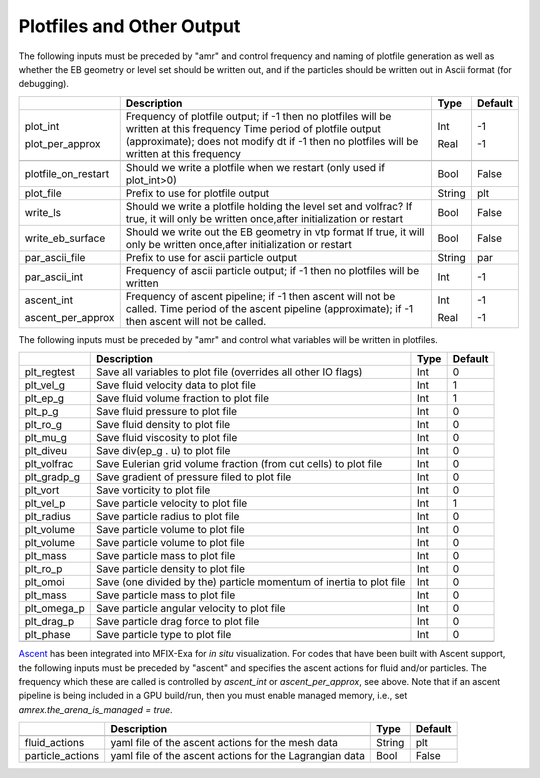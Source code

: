 .. _Chap:InputsPlotfiles:

Plotfiles and Other Output
==========================

The following inputs must be preceded by "amr" and control frequency and naming of plotfile generation as well
as whether the EB geometry or level set should be written out, and if the particles should be written out in Ascii
format (for debugging).

+---------------------+-----------------------------------------------------------------------+-------------+-----------+
|                     | Description                                                           |   Type      | Default   |
+=====================+=======================================================================+=============+===========+
| plot_int            | Frequency of plotfile output;                                         |    Int      | -1        |
|                     | if -1 then no plotfiles will be written at this frequency             |             |           |
| plot_per_approx     | Time period of plotfile output (approximate); does not modify dt      |    Real     | -1        |
|                     | if -1 then no plotfiles will be written at this frequency             |             |           |
+---------------------+-----------------------------------------------------------------------+-------------+-----------+
+---------------------+-----------------------------------------------------------------------+-------------+-----------+
| plotfile_on_restart | Should we write a plotfile when we restart (only used if plot_int>0)  |   Bool      | False     |
+---------------------+-----------------------------------------------------------------------+-------------+-----------+
| plot_file           | Prefix to use for plotfile output                                     |  String     | plt       |
+---------------------+-----------------------------------------------------------------------+-------------+-----------+
| write_ls            | Should we write a plotfile holding the level set and volfrac?         |   Bool      | False     |
|                     | If true, it will only be written once,after initialization or restart |             |           |
+---------------------+-----------------------------------------------------------------------+-------------+-----------+
| write_eb_surface    | Should we write out the EB geometry in vtp format                     |   Bool      | False     |
|                     | If true, it will only be written once,after initialization or restart |             |           |
+---------------------+-----------------------------------------------------------------------+-------------+-----------+
| par_ascii_file      | Prefix to use for ascii particle output                               |  String     | par       |
+---------------------+-----------------------------------------------------------------------+-------------+-----------+
| par_ascii_int       | Frequency of ascii particle output;                                   |    Int      | -1        |
|                     | if -1 then no plotfiles will be written                               |             |           |
+---------------------+-----------------------------------------------------------------------+-------------+-----------+
| ascent_int          | Frequency of ascent pipeline;                                         |    Int      | -1        |
|                     | if -1 then ascent will not be called.                                 |             |           |
| ascent_per_approx   | Time period of the ascent pipeline (approximate);                     |    Real     | -1        |
|                     | if -1 then ascent will not be called.                                 |             |           |
+---------------------+-----------------------------------------------------------------------+-------------+-----------+


The following inputs must be preceded by "amr" and control what variables will be written in plotfiles.

+---------------------+-----------------------------------------------------------------------+-------------+-----------+
|                     | Description                                                           |   Type      | Default   |
+=====================+=======================================================================+=============+===========+
| plt_regtest         | Save all variables to plot file (overrides all other IO flags)        |    Int      | 0         |
+---------------------+-----------------------------------------------------------------------+-------------+-----------+
| plt_vel_g           | Save fluid velocity data to plot file                                 |    Int      | 1         |
+---------------------+-----------------------------------------------------------------------+-------------+-----------+
| plt_ep_g            | Save fluid volume fraction to plot file                               |    Int      | 1         |
+---------------------+-----------------------------------------------------------------------+-------------+-----------+
| plt_p_g             | Save fluid pressure to plot file                                      |    Int      | 0         |
+---------------------+-----------------------------------------------------------------------+-------------+-----------+
| plt_ro_g            | Save fluid density to plot file                                       |    Int      | 0         |
+---------------------+-----------------------------------------------------------------------+-------------+-----------+
| plt_mu_g            | Save fluid viscosity to plot file                                     |    Int      | 0         |
+---------------------+-----------------------------------------------------------------------+-------------+-----------+
| plt_diveu           | Save div(ep_g . u) to plot file                                       |    Int      | 0         |
+---------------------+-----------------------------------------------------------------------+-------------+-----------+
| plt_volfrac         | Save Eulerian grid volume fraction (from cut cells) to plot file      |    Int      | 0         |
+---------------------+-----------------------------------------------------------------------+-------------+-----------+
| plt_gradp_g         | Save gradient of pressure filed to plot file                          |    Int      | 0         |
+---------------------+-----------------------------------------------------------------------+-------------+-----------+
| plt_vort            | Save vorticity to plot file                                           |    Int      | 0         |
+---------------------+-----------------------------------------------------------------------+-------------+-----------+
| plt_vel_p           | Save particle velocity to plot file                                   |    Int      | 1         |
+---------------------+-----------------------------------------------------------------------+-------------+-----------+
| plt_radius          | Save particle radius to plot file                                     |    Int      | 0         |
+---------------------+-----------------------------------------------------------------------+-------------+-----------+
| plt_volume          | Save particle volume to plot file                                     |    Int      | 0         |
+---------------------+-----------------------------------------------------------------------+-------------+-----------+
| plt_volume          | Save particle volume to plot file                                     |    Int      | 0         |
+---------------------+-----------------------------------------------------------------------+-------------+-----------+
| plt_mass            | Save particle mass to plot file                                       |    Int      | 0         |
+---------------------+-----------------------------------------------------------------------+-------------+-----------+
| plt_ro_p            | Save particle density to plot file                                    |    Int      | 0         |
+---------------------+-----------------------------------------------------------------------+-------------+-----------+
| plt_omoi            | Save (one divided by the) particle momentum of inertia to plot file   |    Int      | 0         |
+---------------------+-----------------------------------------------------------------------+-------------+-----------+
| plt_mass            | Save particle mass to plot file                                       |    Int      | 0         |
+---------------------+-----------------------------------------------------------------------+-------------+-----------+
| plt_omega_p         | Save particle angular velocity to plot file                           |    Int      | 0         |
+---------------------+-----------------------------------------------------------------------+-------------+-----------+
| plt_drag_p          | Save particle drag force to plot file                                 |    Int      | 0         |
+---------------------+-----------------------------------------------------------------------+-------------+-----------+
| plt_phase           | Save particle type to plot file                                       |    Int      | 0         |
+---------------------+-----------------------------------------------------------------------+-------------+-----------+
+---------------------+-----------------------------------------------------------------------+-------------+-----------+


`Ascent <ascent.readthedocs.io>`_ has been integrated into MFIX-Exa for *in situ* visualization. 
For codes that have been built with Ascent support, the following inputs must be preceded by "ascent" 
and specifies the ascent actions for fluid and/or particles. The frequency which these are called 
is controlled by `ascent_int` or `ascent_per_approx`, see above. Note that if an ascent pipeline 
is being included in a GPU build/run, then you must enable managed memory, 
i.e., set `amrex.the_arena_is_managed = true`. 

+---------------------+-----------------------------------------------------------------------+-------------+-----------+
|                     | Description                                                           |   Type      | Default   |
+=====================+=======================================================================+=============+===========+
+---------------------+-----------------------------------------------------------------------+-------------+-----------+
| fluid_actions       | yaml file of the ascent actions for the mesh data                     |  String     | plt       |
+---------------------+-----------------------------------------------------------------------+-------------+-----------+
| particle_actions    | yaml file of the ascent actions for the Lagrangian data               |   Bool      | False     |
+---------------------+-----------------------------------------------------------------------+-------------+-----------+




